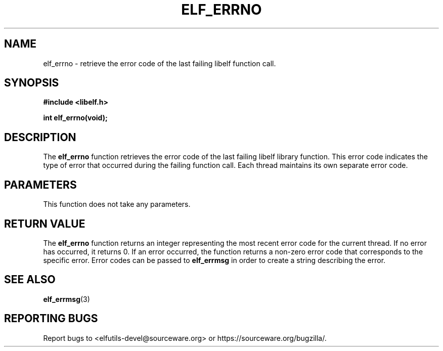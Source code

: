 .TH ELF_ERRNO 3 2024-06-24 "Libelf" "Libelf Programmer's Manual"

.SH NAME
elf_errno \- retrieve the error code of the last failing libelf function call.

.SH SYNOPSIS
.B #include <libelf.h>

.BI "int elf_errno(void);"

.SH DESCRIPTION
The \fBelf_errno\fP function retrieves the error code of the last failing libelf library function. This error code indicates the type of error that occurred during the failing function call.  Each thread maintains its own separate error code.

.SH PARAMETERS
This function does not take any parameters.

.SH RETURN VALUE
The \fBelf_errno\fP function returns an integer representing the most recent error code for the current thread. If no error has occurred, it returns 0. If an error occurred, the function returns a non-zero error code that corresponds to the specific error.  Error codes can be passed to \fBelf_errmsg\fP in order to create a string describing the error.

.SH SEE ALSO
.BR elf_errmsg (3)

.SH REPORTING BUGS
Report bugs to <elfutils-devel@sourceware.org> or https://sourceware.org/bugzilla/.
